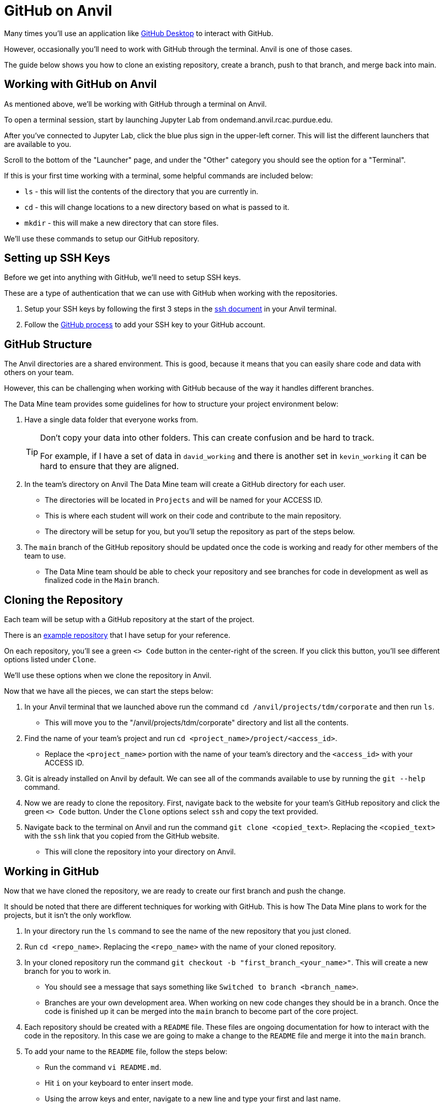 = GitHub on Anvil

Many times you'll use an application like xref:git/github-desktop.adoc[GitHub Desktop] to interact with GitHub.

However, occasionally you'll need to work with GitHub through the terminal. Anvil is one of those cases. 

The guide below shows you how to clone an existing repository, create a branch, push to that branch, and merge back into main. 

== Working with GitHub on Anvil

As mentioned above, we'll be working with GitHub through a terminal on Anvil. 

To open a terminal session, start by launching Jupyter Lab from ondemand.anvil.rcac.purdue.edu. 

After you've connected to Jupyter Lab, click the blue plus sign in the upper-left corner. This will list the different launchers that are available to you. 

Scroll to the bottom of the "Launcher" page, and under the "Other" category you should see the option for a "Terminal". 

If this is your first time working with a terminal, some helpful commands are included below:

* `ls` - this will list the contents of the directory that you are currently in. 
* `cd` - this will change locations to a new directory based on what is passed to it. 
* `mkdir` - this will make a new directory that can store files.

We'll use these commands to setup our GitHub repository. 

== Setting up SSH Keys

Before we get into anything with GitHub, we'll need to setup SSH keys.

These are a type of authentication that we can use with GitHub when working with the repositories. 

1. Setup your SSH keys by following the first 3 steps in the https://the-examples-book.com/starter-guides/tools-and-standards/unix/standard-utilities/ssh#authentication[ssh document] in your Anvil terminal. 
2. Follow the https://docs.github.com/en/authentication/connecting-to-github-with-ssh/adding-a-new-ssh-key-to-your-github-account[GitHub process] to add your SSH key to your GitHub account.

== GitHub Structure

The Anvil directories are a shared environment. This is good, because it means that you can easily share code and data with others on your team. 

However, this can be challenging when working with GitHub because of the way it handles different branches. 

The Data Mine team provides some guidelines for how to structure your project environment below:

. Have a single data folder that everyone works from.
+
[TIP]
====
Don't copy your data into other folders. This can create confusion and be hard to track. 

For example, if I have a set of data in `david_working` and there is another set in `kevin_working` it can be hard to ensure that they are aligned.
====
. In the team's directory on Anvil The Data Mine team will create a GitHub directory for each user.
** The directories will be located in `Projects` and will be named for your ACCESS ID. 
** This is where each student will work on their code and contribute to the main repository.
** The directory will be setup for you, but you'll setup the repository as part of the steps below. 
. The `main` branch of the GitHub repository should be updated once the code is working and ready for other members of the team to use. 
** The Data Mine team should be able to check your repository and see branches for code in development as well as finalized code in the `Main` branch. 

== Cloning the Repository

Each team will be setup with a GitHub repository at the start of the project. 

There is an https://github.com/TheDataMine/david_example[example repository] that I have setup for your reference. 

On each repository, you'll see a green `<> Code` button in the center-right of the screen. If you click this button, you'll see different options listed under `Clone`.

We'll use these options when we clone the repository in Anvil. 

Now that we have all the pieces, we can start the steps below:

. In your Anvil terminal that we launched above run the command `cd /anvil/projects/tdm/corporate` and then run `ls`. 
** This will move you to the "/anvil/projects/tdm/corporate" directory and list all the contents.
. Find the name of your team's project and run `cd <project_name>/project/<access_id>`. 
** Replace the `<project_name>` portion with the name of your team's directory and the `<access_id>` with your ACCESS ID. 
. Git is already installed on Anvil by default. We can see all of the commands available to use by running the `git --help` command. 
. Now we are ready to clone the repository. First, navigate back to the website for your team's GitHub repository and click the green `<> Code` button. Under the `Clone` options select `ssh` and copy the text provided. 
. Navigate back to the terminal on Anvil and run the command `git clone <copied_text>`. Replacing the `<copied_text>` with the `ssh` link that you copied from the GitHub website. 
** This will clone the repository into your directory on Anvil. 

== Working in GitHub

Now that we have cloned the repository, we are ready to create our first branch and push the change.

It should be noted that there are different techniques for working with GitHub. This is how The Data Mine plans to work for the projects, but it isn't the only workflow. 

. In your directory run the `ls` command to see the name of the new repository that you just cloned. 
. Run `cd <repo_name>`. Replacing the `<repo_name>` with the name of your cloned repository. 
. In your cloned repository run the command `git checkout -b "first_branch_<your_name>"`. This will create a new branch for you to work in. 
** You should see a message that says something like `Switched to branch <branch_name>`.
** Branches are your own development area. When working on new code changes they should be in a branch. Once the code is finished up it can be merged into the `main` branch to become part of the core project. 
. Each repository should be created with a `README` file. These files are ongoing documentation for how to interact with the code in the repository. In this case we are going to make a change to the `README` file and merge it into the `main` branch. 
. To add your name to the `README` file, follow the steps below:
** Run the command `vi README.md`.
** Hit `i` on your keyboard to enter insert mode. 
** Using the arrow keys and enter, navigate to a new line and type your first and last name.
** Once your name is typed, hit the `escape` key to exit interactive mode. 
** Finally, type `:wq` and then `enter` to save the changes and exit. 
. Now that we have made a change in our branch, we can push it to make it public to others. 
** Run `git add .` in the terminal to stage all your changes. 
** Run `git commit -m "Adding my name."`. 
** Run `git push` to push the changes.
+
[IMPORTANT]
====
If you get an error that looks like:
----
fatal: The current branch tdm_test has no upstream branch.
To push the current branch and set the remote as upstream, use

    git push --set-upstream origin tdm_test
----
Copy the last line into your terminal and run it. 

For example, in the error above I would copy `git push --set-upstream origin tdm_test` and run the command.
====
+
. For the last set of steps, we can navigate back to the website for our GitHub repository. 
. On the website just under the name of the repository we can see a `branches` term with the number of branches listed next to it. 
. If we click on `branches`, we can see the different branches that are active for the repository. Including one with the same name that we created above. We can also see a button on the right-side that says `New Pull Request`. Click that button for the branch that you created. 
. At the bottom of this screen, we can see the changes that we made in our files. We can also add comments regarding the code changes at the top of the request. Add a few comments about the code you changed and why you changed it and then click `Create Pull Request`.
** Many times, you'll hear pull requests referred to as a `PR`.
** It's good to add a bit of detail in your PR comments so that others can easily know what the PR contains. 
. This will bring up the final screen which is your PR. If everything looks good, you can click the `Merge pull request` button at the bottom of the screen. 
** It's a good idea to have other team members or your TA review your code changes. 
** You can you use the comments settings or the PR settings to add potential reviewers or notes. 
** Merging the pull request will make the code part of the `main` branch, which is the core of the code repository. 
+
[IMPORTANT]
====
Sometimes you will see that the branch has conflicts. This means that there is other code that has been added to the repository that is different from what you are adding. 

It can be helpful to review the https://docs.github.com/en/pull-requests/collaborating-with-pull-requests/addressing-merge-conflicts/resolving-a-merge-conflict-on-github[GitHub documentation] on merge conflicts for help.
====
. After your branch is merged into `main` it will automatically be included as part of the core files for the repository. 
** In this case you should see your name appear at the top of the repository. 

== Using GitHub for the Project

You did it! You've now cloned a repo, made a branch, and merged your first change. 

Now how do we use this going forward?

. Create a branch for the things that you are working on.
. Once your code is ready, review the changes with a teammate and then merge your changes into `main`.
. Other people can also work on the same branch if you are collaborating with a teammate. 
. The goal at the end of the year is to have all your code and documentation in the `main` branch of the repository.

== Video Resources

To help with the instructions, The Data Mine team created the videos below for the SSH key and GitHub process. 

The videos follow the same set of written instructions above. 

=== SSH Keys

++++
<iframe  class="video" width="560" height="315" src="https://mediaspace.itap.purdue.edu/id/1_8u1o974d" title="SSH Keys" frameborder="0" allow="accelerometer; autoplay; clipboard-write; encrypted-media; gyroscope; picture-in-picture" allowfullscreen></iframe>
++++

=== GitHub on Anvil

++++
<iframe  class="video" width="560" height="315" src="https://mediaspace.itap.purdue.edu/id/1_ao4rpng8" title="YouTube video player" frameborder="0" allow="accelerometer; autoplay; clipboard-write; encrypted-media; gyroscope; picture-in-picture" allowfullscreen></iframe>
++++